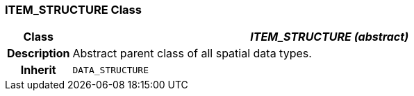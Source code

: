 === ITEM_STRUCTURE Class

[cols="^1,3,5"]
|===
h|*Class*
2+^h|*_ITEM_STRUCTURE (abstract)_*

h|*Description*
2+a|Abstract parent class of all spatial data types.

h|*Inherit*
2+|`DATA_STRUCTURE`

|===
